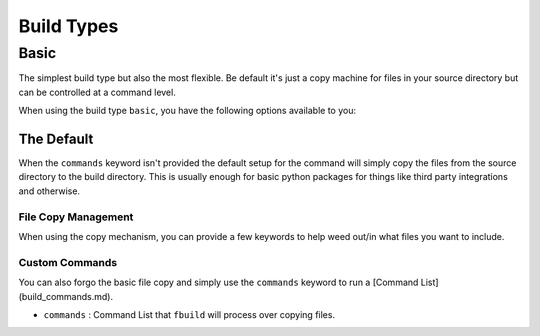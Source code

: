 ###########
Build Types
###########

*****
Basic
*****

The simplest build type but also the most flexible. Be default it's just a copy machine for files in your source directory but can be controlled at a command level.

When using the build type ``basic``, you have the following options available to you:

The Default
===========

When the ``commands`` keyword isn't provided the default setup for the command will simply copy the files from the source directory to the build directory. This is usually enough for basic python packages for things like third party integrations and otherwise.

File Copy Management
--------------------

When using the copy mechanism, you can provide a few keywords to help weed out/in what files you want to include.


.. glossary::

    ``files``
        A list of files that you want to include. This can be both files and directories.

    ``exclude``
        A list of files that ``fbuild`` will exclude from the source. This also takes unix matching patterns (e.g. ``*.pyc``) to help avoid a long list of files.

    ``prefix_dir``
        A directory (or slash seperated directory list) that files will go into under the ``build_dir``.

    ``use_gitignore``
        (bool) By default ``fbuild`` will search your source directory for a ``.gitignore`` file and utilize that for finding ignore patterns when copying files. If you want to forgo this behavior, set this to ``false``

Custom Commands
---------------

You can also forgo the basic file copy and simply use the ``commands`` keyword to run a [Command List](build_commands.md).

* ``commands`` : Command List that ``fbuild`` will process over copying files.
